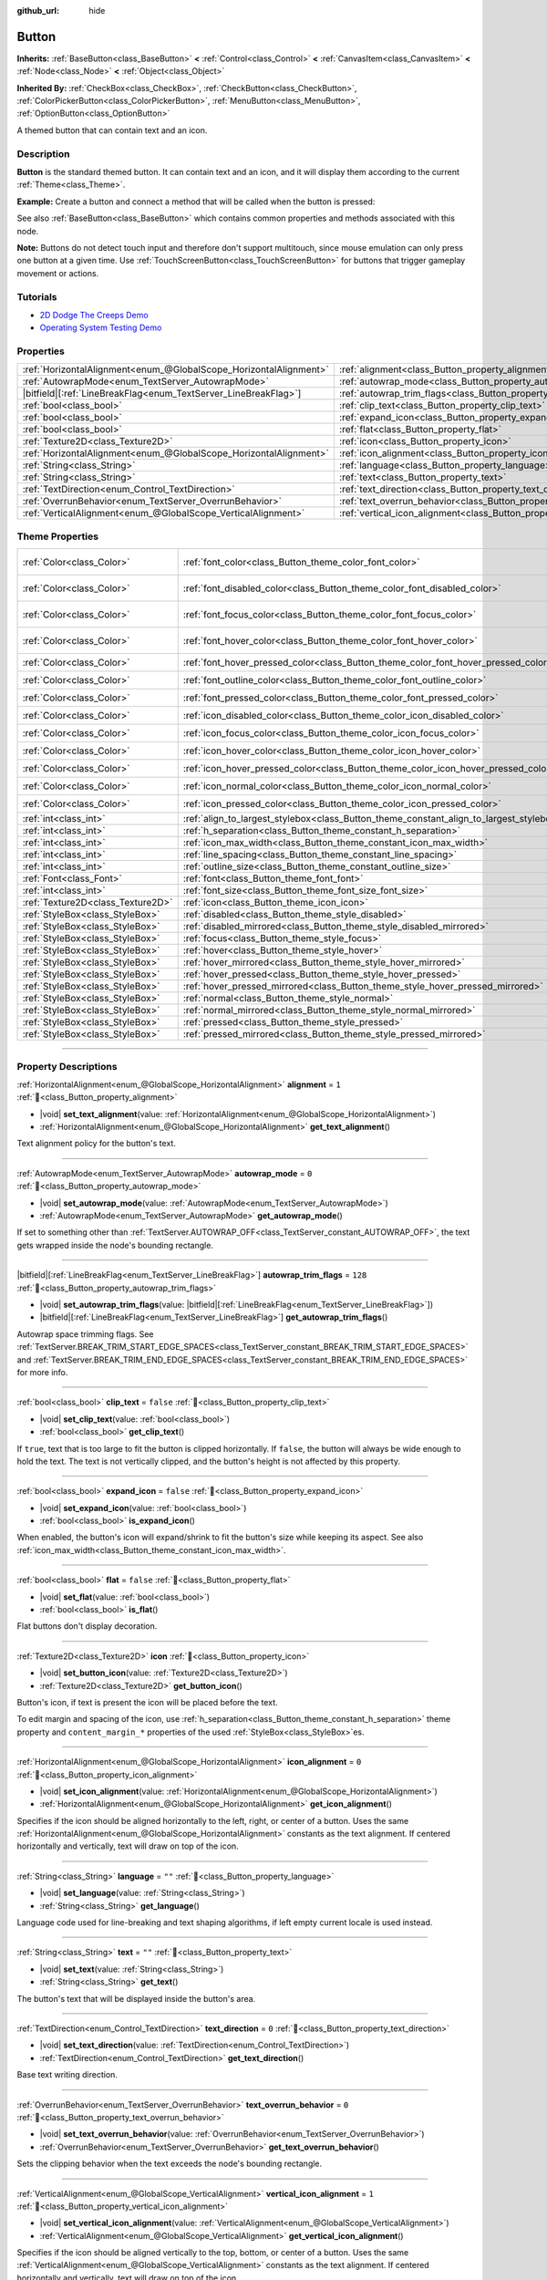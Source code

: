 :github_url: hide

.. DO NOT EDIT THIS FILE!!!
.. Generated automatically from Godot engine sources.
.. Generator: https://github.com/godotengine/godot/tree/master/doc/tools/make_rst.py.
.. XML source: https://github.com/godotengine/godot/tree/master/doc/classes/Button.xml.

.. _class_Button:

Button
======

**Inherits:** :ref:`BaseButton<class_BaseButton>` **<** :ref:`Control<class_Control>` **<** :ref:`CanvasItem<class_CanvasItem>` **<** :ref:`Node<class_Node>` **<** :ref:`Object<class_Object>`

**Inherited By:** :ref:`CheckBox<class_CheckBox>`, :ref:`CheckButton<class_CheckButton>`, :ref:`ColorPickerButton<class_ColorPickerButton>`, :ref:`MenuButton<class_MenuButton>`, :ref:`OptionButton<class_OptionButton>`

A themed button that can contain text and an icon.

.. rst-class:: classref-introduction-group

Description
-----------

**Button** is the standard themed button. It can contain text and an icon, and it will display them according to the current :ref:`Theme<class_Theme>`.

\ **Example:** Create a button and connect a method that will be called when the button is pressed:


.. tabs::

 .. code-tab:: gdscript

    func _ready():
        var button = Button.new()
        button.text = "Click me"
        button.pressed.connect(_button_pressed)
        add_child(button)

    func _button_pressed():
        print("Hello world!")

 .. code-tab:: csharp

    public override void _Ready()
    {
        var button = new Button();
        button.Text = "Click me";
        button.Pressed += ButtonPressed;
        AddChild(button);
    }

    private void ButtonPressed()
    {
        GD.Print("Hello world!");
    }



See also :ref:`BaseButton<class_BaseButton>` which contains common properties and methods associated with this node.

\ **Note:** Buttons do not detect touch input and therefore don't support multitouch, since mouse emulation can only press one button at a given time. Use :ref:`TouchScreenButton<class_TouchScreenButton>` for buttons that trigger gameplay movement or actions.

.. rst-class:: classref-introduction-group

Tutorials
---------

- `2D Dodge The Creeps Demo <https://godotengine.org/asset-library/asset/2712>`__

- `Operating System Testing Demo <https://godotengine.org/asset-library/asset/2789>`__

.. rst-class:: classref-reftable-group

Properties
----------

.. table::
   :widths: auto

   +-------------------------------------------------------------------+-------------------------------------------------------------------------------+-----------+
   | :ref:`HorizontalAlignment<enum_@GlobalScope_HorizontalAlignment>` | :ref:`alignment<class_Button_property_alignment>`                             | ``1``     |
   +-------------------------------------------------------------------+-------------------------------------------------------------------------------+-----------+
   | :ref:`AutowrapMode<enum_TextServer_AutowrapMode>`                 | :ref:`autowrap_mode<class_Button_property_autowrap_mode>`                     | ``0``     |
   +-------------------------------------------------------------------+-------------------------------------------------------------------------------+-----------+
   | |bitfield|\[:ref:`LineBreakFlag<enum_TextServer_LineBreakFlag>`\] | :ref:`autowrap_trim_flags<class_Button_property_autowrap_trim_flags>`         | ``128``   |
   +-------------------------------------------------------------------+-------------------------------------------------------------------------------+-----------+
   | :ref:`bool<class_bool>`                                           | :ref:`clip_text<class_Button_property_clip_text>`                             | ``false`` |
   +-------------------------------------------------------------------+-------------------------------------------------------------------------------+-----------+
   | :ref:`bool<class_bool>`                                           | :ref:`expand_icon<class_Button_property_expand_icon>`                         | ``false`` |
   +-------------------------------------------------------------------+-------------------------------------------------------------------------------+-----------+
   | :ref:`bool<class_bool>`                                           | :ref:`flat<class_Button_property_flat>`                                       | ``false`` |
   +-------------------------------------------------------------------+-------------------------------------------------------------------------------+-----------+
   | :ref:`Texture2D<class_Texture2D>`                                 | :ref:`icon<class_Button_property_icon>`                                       |           |
   +-------------------------------------------------------------------+-------------------------------------------------------------------------------+-----------+
   | :ref:`HorizontalAlignment<enum_@GlobalScope_HorizontalAlignment>` | :ref:`icon_alignment<class_Button_property_icon_alignment>`                   | ``0``     |
   +-------------------------------------------------------------------+-------------------------------------------------------------------------------+-----------+
   | :ref:`String<class_String>`                                       | :ref:`language<class_Button_property_language>`                               | ``""``    |
   +-------------------------------------------------------------------+-------------------------------------------------------------------------------+-----------+
   | :ref:`String<class_String>`                                       | :ref:`text<class_Button_property_text>`                                       | ``""``    |
   +-------------------------------------------------------------------+-------------------------------------------------------------------------------+-----------+
   | :ref:`TextDirection<enum_Control_TextDirection>`                  | :ref:`text_direction<class_Button_property_text_direction>`                   | ``0``     |
   +-------------------------------------------------------------------+-------------------------------------------------------------------------------+-----------+
   | :ref:`OverrunBehavior<enum_TextServer_OverrunBehavior>`           | :ref:`text_overrun_behavior<class_Button_property_text_overrun_behavior>`     | ``0``     |
   +-------------------------------------------------------------------+-------------------------------------------------------------------------------+-----------+
   | :ref:`VerticalAlignment<enum_@GlobalScope_VerticalAlignment>`     | :ref:`vertical_icon_alignment<class_Button_property_vertical_icon_alignment>` | ``1``     |
   +-------------------------------------------------------------------+-------------------------------------------------------------------------------+-----------+

.. rst-class:: classref-reftable-group

Theme Properties
----------------

.. table::
   :widths: auto

   +-----------------------------------+-----------------------------------------------------------------------------------------+-------------------------------------+
   | :ref:`Color<class_Color>`         | :ref:`font_color<class_Button_theme_color_font_color>`                                  | ``Color(0.875, 0.875, 0.875, 1)``   |
   +-----------------------------------+-----------------------------------------------------------------------------------------+-------------------------------------+
   | :ref:`Color<class_Color>`         | :ref:`font_disabled_color<class_Button_theme_color_font_disabled_color>`                | ``Color(0.875, 0.875, 0.875, 0.5)`` |
   +-----------------------------------+-----------------------------------------------------------------------------------------+-------------------------------------+
   | :ref:`Color<class_Color>`         | :ref:`font_focus_color<class_Button_theme_color_font_focus_color>`                      | ``Color(0.95, 0.95, 0.95, 1)``      |
   +-----------------------------------+-----------------------------------------------------------------------------------------+-------------------------------------+
   | :ref:`Color<class_Color>`         | :ref:`font_hover_color<class_Button_theme_color_font_hover_color>`                      | ``Color(0.95, 0.95, 0.95, 1)``      |
   +-----------------------------------+-----------------------------------------------------------------------------------------+-------------------------------------+
   | :ref:`Color<class_Color>`         | :ref:`font_hover_pressed_color<class_Button_theme_color_font_hover_pressed_color>`      | ``Color(1, 1, 1, 1)``               |
   +-----------------------------------+-----------------------------------------------------------------------------------------+-------------------------------------+
   | :ref:`Color<class_Color>`         | :ref:`font_outline_color<class_Button_theme_color_font_outline_color>`                  | ``Color(0, 0, 0, 1)``               |
   +-----------------------------------+-----------------------------------------------------------------------------------------+-------------------------------------+
   | :ref:`Color<class_Color>`         | :ref:`font_pressed_color<class_Button_theme_color_font_pressed_color>`                  | ``Color(1, 1, 1, 1)``               |
   +-----------------------------------+-----------------------------------------------------------------------------------------+-------------------------------------+
   | :ref:`Color<class_Color>`         | :ref:`icon_disabled_color<class_Button_theme_color_icon_disabled_color>`                | ``Color(1, 1, 1, 0.4)``             |
   +-----------------------------------+-----------------------------------------------------------------------------------------+-------------------------------------+
   | :ref:`Color<class_Color>`         | :ref:`icon_focus_color<class_Button_theme_color_icon_focus_color>`                      | ``Color(1, 1, 1, 1)``               |
   +-----------------------------------+-----------------------------------------------------------------------------------------+-------------------------------------+
   | :ref:`Color<class_Color>`         | :ref:`icon_hover_color<class_Button_theme_color_icon_hover_color>`                      | ``Color(1, 1, 1, 1)``               |
   +-----------------------------------+-----------------------------------------------------------------------------------------+-------------------------------------+
   | :ref:`Color<class_Color>`         | :ref:`icon_hover_pressed_color<class_Button_theme_color_icon_hover_pressed_color>`      | ``Color(1, 1, 1, 1)``               |
   +-----------------------------------+-----------------------------------------------------------------------------------------+-------------------------------------+
   | :ref:`Color<class_Color>`         | :ref:`icon_normal_color<class_Button_theme_color_icon_normal_color>`                    | ``Color(1, 1, 1, 1)``               |
   +-----------------------------------+-----------------------------------------------------------------------------------------+-------------------------------------+
   | :ref:`Color<class_Color>`         | :ref:`icon_pressed_color<class_Button_theme_color_icon_pressed_color>`                  | ``Color(1, 1, 1, 1)``               |
   +-----------------------------------+-----------------------------------------------------------------------------------------+-------------------------------------+
   | :ref:`int<class_int>`             | :ref:`align_to_largest_stylebox<class_Button_theme_constant_align_to_largest_stylebox>` | ``0``                               |
   +-----------------------------------+-----------------------------------------------------------------------------------------+-------------------------------------+
   | :ref:`int<class_int>`             | :ref:`h_separation<class_Button_theme_constant_h_separation>`                           | ``4``                               |
   +-----------------------------------+-----------------------------------------------------------------------------------------+-------------------------------------+
   | :ref:`int<class_int>`             | :ref:`icon_max_width<class_Button_theme_constant_icon_max_width>`                       | ``0``                               |
   +-----------------------------------+-----------------------------------------------------------------------------------------+-------------------------------------+
   | :ref:`int<class_int>`             | :ref:`line_spacing<class_Button_theme_constant_line_spacing>`                           | ``0``                               |
   +-----------------------------------+-----------------------------------------------------------------------------------------+-------------------------------------+
   | :ref:`int<class_int>`             | :ref:`outline_size<class_Button_theme_constant_outline_size>`                           | ``0``                               |
   +-----------------------------------+-----------------------------------------------------------------------------------------+-------------------------------------+
   | :ref:`Font<class_Font>`           | :ref:`font<class_Button_theme_font_font>`                                               |                                     |
   +-----------------------------------+-----------------------------------------------------------------------------------------+-------------------------------------+
   | :ref:`int<class_int>`             | :ref:`font_size<class_Button_theme_font_size_font_size>`                                |                                     |
   +-----------------------------------+-----------------------------------------------------------------------------------------+-------------------------------------+
   | :ref:`Texture2D<class_Texture2D>` | :ref:`icon<class_Button_theme_icon_icon>`                                               |                                     |
   +-----------------------------------+-----------------------------------------------------------------------------------------+-------------------------------------+
   | :ref:`StyleBox<class_StyleBox>`   | :ref:`disabled<class_Button_theme_style_disabled>`                                      |                                     |
   +-----------------------------------+-----------------------------------------------------------------------------------------+-------------------------------------+
   | :ref:`StyleBox<class_StyleBox>`   | :ref:`disabled_mirrored<class_Button_theme_style_disabled_mirrored>`                    |                                     |
   +-----------------------------------+-----------------------------------------------------------------------------------------+-------------------------------------+
   | :ref:`StyleBox<class_StyleBox>`   | :ref:`focus<class_Button_theme_style_focus>`                                            |                                     |
   +-----------------------------------+-----------------------------------------------------------------------------------------+-------------------------------------+
   | :ref:`StyleBox<class_StyleBox>`   | :ref:`hover<class_Button_theme_style_hover>`                                            |                                     |
   +-----------------------------------+-----------------------------------------------------------------------------------------+-------------------------------------+
   | :ref:`StyleBox<class_StyleBox>`   | :ref:`hover_mirrored<class_Button_theme_style_hover_mirrored>`                          |                                     |
   +-----------------------------------+-----------------------------------------------------------------------------------------+-------------------------------------+
   | :ref:`StyleBox<class_StyleBox>`   | :ref:`hover_pressed<class_Button_theme_style_hover_pressed>`                            |                                     |
   +-----------------------------------+-----------------------------------------------------------------------------------------+-------------------------------------+
   | :ref:`StyleBox<class_StyleBox>`   | :ref:`hover_pressed_mirrored<class_Button_theme_style_hover_pressed_mirrored>`          |                                     |
   +-----------------------------------+-----------------------------------------------------------------------------------------+-------------------------------------+
   | :ref:`StyleBox<class_StyleBox>`   | :ref:`normal<class_Button_theme_style_normal>`                                          |                                     |
   +-----------------------------------+-----------------------------------------------------------------------------------------+-------------------------------------+
   | :ref:`StyleBox<class_StyleBox>`   | :ref:`normal_mirrored<class_Button_theme_style_normal_mirrored>`                        |                                     |
   +-----------------------------------+-----------------------------------------------------------------------------------------+-------------------------------------+
   | :ref:`StyleBox<class_StyleBox>`   | :ref:`pressed<class_Button_theme_style_pressed>`                                        |                                     |
   +-----------------------------------+-----------------------------------------------------------------------------------------+-------------------------------------+
   | :ref:`StyleBox<class_StyleBox>`   | :ref:`pressed_mirrored<class_Button_theme_style_pressed_mirrored>`                      |                                     |
   +-----------------------------------+-----------------------------------------------------------------------------------------+-------------------------------------+

.. rst-class:: classref-section-separator

----

.. rst-class:: classref-descriptions-group

Property Descriptions
---------------------

.. _class_Button_property_alignment:

.. rst-class:: classref-property

:ref:`HorizontalAlignment<enum_@GlobalScope_HorizontalAlignment>` **alignment** = ``1`` :ref:`🔗<class_Button_property_alignment>`

.. rst-class:: classref-property-setget

- |void| **set_text_alignment**\ (\ value\: :ref:`HorizontalAlignment<enum_@GlobalScope_HorizontalAlignment>`\ )
- :ref:`HorizontalAlignment<enum_@GlobalScope_HorizontalAlignment>` **get_text_alignment**\ (\ )

Text alignment policy for the button's text.

.. rst-class:: classref-item-separator

----

.. _class_Button_property_autowrap_mode:

.. rst-class:: classref-property

:ref:`AutowrapMode<enum_TextServer_AutowrapMode>` **autowrap_mode** = ``0`` :ref:`🔗<class_Button_property_autowrap_mode>`

.. rst-class:: classref-property-setget

- |void| **set_autowrap_mode**\ (\ value\: :ref:`AutowrapMode<enum_TextServer_AutowrapMode>`\ )
- :ref:`AutowrapMode<enum_TextServer_AutowrapMode>` **get_autowrap_mode**\ (\ )

If set to something other than :ref:`TextServer.AUTOWRAP_OFF<class_TextServer_constant_AUTOWRAP_OFF>`, the text gets wrapped inside the node's bounding rectangle.

.. rst-class:: classref-item-separator

----

.. _class_Button_property_autowrap_trim_flags:

.. rst-class:: classref-property

|bitfield|\[:ref:`LineBreakFlag<enum_TextServer_LineBreakFlag>`\] **autowrap_trim_flags** = ``128`` :ref:`🔗<class_Button_property_autowrap_trim_flags>`

.. rst-class:: classref-property-setget

- |void| **set_autowrap_trim_flags**\ (\ value\: |bitfield|\[:ref:`LineBreakFlag<enum_TextServer_LineBreakFlag>`\]\ )
- |bitfield|\[:ref:`LineBreakFlag<enum_TextServer_LineBreakFlag>`\] **get_autowrap_trim_flags**\ (\ )

Autowrap space trimming flags. See :ref:`TextServer.BREAK_TRIM_START_EDGE_SPACES<class_TextServer_constant_BREAK_TRIM_START_EDGE_SPACES>` and :ref:`TextServer.BREAK_TRIM_END_EDGE_SPACES<class_TextServer_constant_BREAK_TRIM_END_EDGE_SPACES>` for more info.

.. rst-class:: classref-item-separator

----

.. _class_Button_property_clip_text:

.. rst-class:: classref-property

:ref:`bool<class_bool>` **clip_text** = ``false`` :ref:`🔗<class_Button_property_clip_text>`

.. rst-class:: classref-property-setget

- |void| **set_clip_text**\ (\ value\: :ref:`bool<class_bool>`\ )
- :ref:`bool<class_bool>` **get_clip_text**\ (\ )

If ``true``, text that is too large to fit the button is clipped horizontally. If ``false``, the button will always be wide enough to hold the text. The text is not vertically clipped, and the button's height is not affected by this property.

.. rst-class:: classref-item-separator

----

.. _class_Button_property_expand_icon:

.. rst-class:: classref-property

:ref:`bool<class_bool>` **expand_icon** = ``false`` :ref:`🔗<class_Button_property_expand_icon>`

.. rst-class:: classref-property-setget

- |void| **set_expand_icon**\ (\ value\: :ref:`bool<class_bool>`\ )
- :ref:`bool<class_bool>` **is_expand_icon**\ (\ )

When enabled, the button's icon will expand/shrink to fit the button's size while keeping its aspect. See also :ref:`icon_max_width<class_Button_theme_constant_icon_max_width>`.

.. rst-class:: classref-item-separator

----

.. _class_Button_property_flat:

.. rst-class:: classref-property

:ref:`bool<class_bool>` **flat** = ``false`` :ref:`🔗<class_Button_property_flat>`

.. rst-class:: classref-property-setget

- |void| **set_flat**\ (\ value\: :ref:`bool<class_bool>`\ )
- :ref:`bool<class_bool>` **is_flat**\ (\ )

Flat buttons don't display decoration.

.. rst-class:: classref-item-separator

----

.. _class_Button_property_icon:

.. rst-class:: classref-property

:ref:`Texture2D<class_Texture2D>` **icon** :ref:`🔗<class_Button_property_icon>`

.. rst-class:: classref-property-setget

- |void| **set_button_icon**\ (\ value\: :ref:`Texture2D<class_Texture2D>`\ )
- :ref:`Texture2D<class_Texture2D>` **get_button_icon**\ (\ )

Button's icon, if text is present the icon will be placed before the text.

To edit margin and spacing of the icon, use :ref:`h_separation<class_Button_theme_constant_h_separation>` theme property and ``content_margin_*`` properties of the used :ref:`StyleBox<class_StyleBox>`\ es.

.. rst-class:: classref-item-separator

----

.. _class_Button_property_icon_alignment:

.. rst-class:: classref-property

:ref:`HorizontalAlignment<enum_@GlobalScope_HorizontalAlignment>` **icon_alignment** = ``0`` :ref:`🔗<class_Button_property_icon_alignment>`

.. rst-class:: classref-property-setget

- |void| **set_icon_alignment**\ (\ value\: :ref:`HorizontalAlignment<enum_@GlobalScope_HorizontalAlignment>`\ )
- :ref:`HorizontalAlignment<enum_@GlobalScope_HorizontalAlignment>` **get_icon_alignment**\ (\ )

Specifies if the icon should be aligned horizontally to the left, right, or center of a button. Uses the same :ref:`HorizontalAlignment<enum_@GlobalScope_HorizontalAlignment>` constants as the text alignment. If centered horizontally and vertically, text will draw on top of the icon.

.. rst-class:: classref-item-separator

----

.. _class_Button_property_language:

.. rst-class:: classref-property

:ref:`String<class_String>` **language** = ``""`` :ref:`🔗<class_Button_property_language>`

.. rst-class:: classref-property-setget

- |void| **set_language**\ (\ value\: :ref:`String<class_String>`\ )
- :ref:`String<class_String>` **get_language**\ (\ )

Language code used for line-breaking and text shaping algorithms, if left empty current locale is used instead.

.. rst-class:: classref-item-separator

----

.. _class_Button_property_text:

.. rst-class:: classref-property

:ref:`String<class_String>` **text** = ``""`` :ref:`🔗<class_Button_property_text>`

.. rst-class:: classref-property-setget

- |void| **set_text**\ (\ value\: :ref:`String<class_String>`\ )
- :ref:`String<class_String>` **get_text**\ (\ )

The button's text that will be displayed inside the button's area.

.. rst-class:: classref-item-separator

----

.. _class_Button_property_text_direction:

.. rst-class:: classref-property

:ref:`TextDirection<enum_Control_TextDirection>` **text_direction** = ``0`` :ref:`🔗<class_Button_property_text_direction>`

.. rst-class:: classref-property-setget

- |void| **set_text_direction**\ (\ value\: :ref:`TextDirection<enum_Control_TextDirection>`\ )
- :ref:`TextDirection<enum_Control_TextDirection>` **get_text_direction**\ (\ )

Base text writing direction.

.. rst-class:: classref-item-separator

----

.. _class_Button_property_text_overrun_behavior:

.. rst-class:: classref-property

:ref:`OverrunBehavior<enum_TextServer_OverrunBehavior>` **text_overrun_behavior** = ``0`` :ref:`🔗<class_Button_property_text_overrun_behavior>`

.. rst-class:: classref-property-setget

- |void| **set_text_overrun_behavior**\ (\ value\: :ref:`OverrunBehavior<enum_TextServer_OverrunBehavior>`\ )
- :ref:`OverrunBehavior<enum_TextServer_OverrunBehavior>` **get_text_overrun_behavior**\ (\ )

Sets the clipping behavior when the text exceeds the node's bounding rectangle.

.. rst-class:: classref-item-separator

----

.. _class_Button_property_vertical_icon_alignment:

.. rst-class:: classref-property

:ref:`VerticalAlignment<enum_@GlobalScope_VerticalAlignment>` **vertical_icon_alignment** = ``1`` :ref:`🔗<class_Button_property_vertical_icon_alignment>`

.. rst-class:: classref-property-setget

- |void| **set_vertical_icon_alignment**\ (\ value\: :ref:`VerticalAlignment<enum_@GlobalScope_VerticalAlignment>`\ )
- :ref:`VerticalAlignment<enum_@GlobalScope_VerticalAlignment>` **get_vertical_icon_alignment**\ (\ )

Specifies if the icon should be aligned vertically to the top, bottom, or center of a button. Uses the same :ref:`VerticalAlignment<enum_@GlobalScope_VerticalAlignment>` constants as the text alignment. If centered horizontally and vertically, text will draw on top of the icon.

.. rst-class:: classref-section-separator

----

.. rst-class:: classref-descriptions-group

Theme Property Descriptions
---------------------------

.. _class_Button_theme_color_font_color:

.. rst-class:: classref-themeproperty

:ref:`Color<class_Color>` **font_color** = ``Color(0.875, 0.875, 0.875, 1)`` :ref:`🔗<class_Button_theme_color_font_color>`

Default text :ref:`Color<class_Color>` of the **Button**.

.. rst-class:: classref-item-separator

----

.. _class_Button_theme_color_font_disabled_color:

.. rst-class:: classref-themeproperty

:ref:`Color<class_Color>` **font_disabled_color** = ``Color(0.875, 0.875, 0.875, 0.5)`` :ref:`🔗<class_Button_theme_color_font_disabled_color>`

Text :ref:`Color<class_Color>` used when the **Button** is disabled.

.. rst-class:: classref-item-separator

----

.. _class_Button_theme_color_font_focus_color:

.. rst-class:: classref-themeproperty

:ref:`Color<class_Color>` **font_focus_color** = ``Color(0.95, 0.95, 0.95, 1)`` :ref:`🔗<class_Button_theme_color_font_focus_color>`

Text :ref:`Color<class_Color>` used when the **Button** is focused. Only replaces the normal text color of the button. Disabled, hovered, and pressed states take precedence over this color.

.. rst-class:: classref-item-separator

----

.. _class_Button_theme_color_font_hover_color:

.. rst-class:: classref-themeproperty

:ref:`Color<class_Color>` **font_hover_color** = ``Color(0.95, 0.95, 0.95, 1)`` :ref:`🔗<class_Button_theme_color_font_hover_color>`

Text :ref:`Color<class_Color>` used when the **Button** is being hovered.

.. rst-class:: classref-item-separator

----

.. _class_Button_theme_color_font_hover_pressed_color:

.. rst-class:: classref-themeproperty

:ref:`Color<class_Color>` **font_hover_pressed_color** = ``Color(1, 1, 1, 1)`` :ref:`🔗<class_Button_theme_color_font_hover_pressed_color>`

Text :ref:`Color<class_Color>` used when the **Button** is being hovered and pressed.

.. rst-class:: classref-item-separator

----

.. _class_Button_theme_color_font_outline_color:

.. rst-class:: classref-themeproperty

:ref:`Color<class_Color>` **font_outline_color** = ``Color(0, 0, 0, 1)`` :ref:`🔗<class_Button_theme_color_font_outline_color>`

The tint of text outline of the **Button**.

.. rst-class:: classref-item-separator

----

.. _class_Button_theme_color_font_pressed_color:

.. rst-class:: classref-themeproperty

:ref:`Color<class_Color>` **font_pressed_color** = ``Color(1, 1, 1, 1)`` :ref:`🔗<class_Button_theme_color_font_pressed_color>`

Text :ref:`Color<class_Color>` used when the **Button** is being pressed.

.. rst-class:: classref-item-separator

----

.. _class_Button_theme_color_icon_disabled_color:

.. rst-class:: classref-themeproperty

:ref:`Color<class_Color>` **icon_disabled_color** = ``Color(1, 1, 1, 0.4)`` :ref:`🔗<class_Button_theme_color_icon_disabled_color>`

Icon modulate :ref:`Color<class_Color>` used when the **Button** is disabled.

.. rst-class:: classref-item-separator

----

.. _class_Button_theme_color_icon_focus_color:

.. rst-class:: classref-themeproperty

:ref:`Color<class_Color>` **icon_focus_color** = ``Color(1, 1, 1, 1)`` :ref:`🔗<class_Button_theme_color_icon_focus_color>`

Icon modulate :ref:`Color<class_Color>` used when the **Button** is focused. Only replaces the normal modulate color of the button. Disabled, hovered, and pressed states take precedence over this color.

.. rst-class:: classref-item-separator

----

.. _class_Button_theme_color_icon_hover_color:

.. rst-class:: classref-themeproperty

:ref:`Color<class_Color>` **icon_hover_color** = ``Color(1, 1, 1, 1)`` :ref:`🔗<class_Button_theme_color_icon_hover_color>`

Icon modulate :ref:`Color<class_Color>` used when the **Button** is being hovered.

.. rst-class:: classref-item-separator

----

.. _class_Button_theme_color_icon_hover_pressed_color:

.. rst-class:: classref-themeproperty

:ref:`Color<class_Color>` **icon_hover_pressed_color** = ``Color(1, 1, 1, 1)`` :ref:`🔗<class_Button_theme_color_icon_hover_pressed_color>`

Icon modulate :ref:`Color<class_Color>` used when the **Button** is being hovered and pressed.

.. rst-class:: classref-item-separator

----

.. _class_Button_theme_color_icon_normal_color:

.. rst-class:: classref-themeproperty

:ref:`Color<class_Color>` **icon_normal_color** = ``Color(1, 1, 1, 1)`` :ref:`🔗<class_Button_theme_color_icon_normal_color>`

Default icon modulate :ref:`Color<class_Color>` of the **Button**.

.. rst-class:: classref-item-separator

----

.. _class_Button_theme_color_icon_pressed_color:

.. rst-class:: classref-themeproperty

:ref:`Color<class_Color>` **icon_pressed_color** = ``Color(1, 1, 1, 1)`` :ref:`🔗<class_Button_theme_color_icon_pressed_color>`

Icon modulate :ref:`Color<class_Color>` used when the **Button** is being pressed.

.. rst-class:: classref-item-separator

----

.. _class_Button_theme_constant_align_to_largest_stylebox:

.. rst-class:: classref-themeproperty

:ref:`int<class_int>` **align_to_largest_stylebox** = ``0`` :ref:`🔗<class_Button_theme_constant_align_to_largest_stylebox>`

This constant acts as a boolean. If ``true``, the minimum size of the button and text/icon alignment is always based on the largest stylebox margins, otherwise it's based on the current button state stylebox margins.

.. rst-class:: classref-item-separator

----

.. _class_Button_theme_constant_h_separation:

.. rst-class:: classref-themeproperty

:ref:`int<class_int>` **h_separation** = ``4`` :ref:`🔗<class_Button_theme_constant_h_separation>`

The horizontal space between **Button**'s icon and text. Negative values will be treated as ``0`` when used.

.. rst-class:: classref-item-separator

----

.. _class_Button_theme_constant_icon_max_width:

.. rst-class:: classref-themeproperty

:ref:`int<class_int>` **icon_max_width** = ``0`` :ref:`🔗<class_Button_theme_constant_icon_max_width>`

The maximum allowed width of the **Button**'s icon. This limit is applied on top of the default size of the icon, or its expanded size if :ref:`expand_icon<class_Button_property_expand_icon>` is ``true``. The height is adjusted according to the icon's ratio. If the button has additional icons (e.g. :ref:`CheckBox<class_CheckBox>`), they will also be limited.

.. rst-class:: classref-item-separator

----

.. _class_Button_theme_constant_line_spacing:

.. rst-class:: classref-themeproperty

:ref:`int<class_int>` **line_spacing** = ``0`` :ref:`🔗<class_Button_theme_constant_line_spacing>`

Additional vertical spacing between lines (in pixels), spacing is added to line descent. This value can be negative.

.. rst-class:: classref-item-separator

----

.. _class_Button_theme_constant_outline_size:

.. rst-class:: classref-themeproperty

:ref:`int<class_int>` **outline_size** = ``0`` :ref:`🔗<class_Button_theme_constant_outline_size>`

The size of the text outline.

\ **Note:** If using a font with :ref:`FontFile.multichannel_signed_distance_field<class_FontFile_property_multichannel_signed_distance_field>` enabled, its :ref:`FontFile.msdf_pixel_range<class_FontFile_property_msdf_pixel_range>` must be set to at least *twice* the value of :ref:`outline_size<class_Button_theme_constant_outline_size>` for outline rendering to look correct. Otherwise, the outline may appear to be cut off earlier than intended.

.. rst-class:: classref-item-separator

----

.. _class_Button_theme_font_font:

.. rst-class:: classref-themeproperty

:ref:`Font<class_Font>` **font** :ref:`🔗<class_Button_theme_font_font>`

:ref:`Font<class_Font>` of the **Button**'s text.

.. rst-class:: classref-item-separator

----

.. _class_Button_theme_font_size_font_size:

.. rst-class:: classref-themeproperty

:ref:`int<class_int>` **font_size** :ref:`🔗<class_Button_theme_font_size_font_size>`

Font size of the **Button**'s text.

.. rst-class:: classref-item-separator

----

.. _class_Button_theme_icon_icon:

.. rst-class:: classref-themeproperty

:ref:`Texture2D<class_Texture2D>` **icon** :ref:`🔗<class_Button_theme_icon_icon>`

Default icon for the **Button**. Appears only if :ref:`icon<class_Button_property_icon>` is not assigned.

.. rst-class:: classref-item-separator

----

.. _class_Button_theme_style_disabled:

.. rst-class:: classref-themeproperty

:ref:`StyleBox<class_StyleBox>` **disabled** :ref:`🔗<class_Button_theme_style_disabled>`

:ref:`StyleBox<class_StyleBox>` used when the **Button** is disabled.

.. rst-class:: classref-item-separator

----

.. _class_Button_theme_style_disabled_mirrored:

.. rst-class:: classref-themeproperty

:ref:`StyleBox<class_StyleBox>` **disabled_mirrored** :ref:`🔗<class_Button_theme_style_disabled_mirrored>`

:ref:`StyleBox<class_StyleBox>` used when the **Button** is disabled (for right-to-left layouts).

.. rst-class:: classref-item-separator

----

.. _class_Button_theme_style_focus:

.. rst-class:: classref-themeproperty

:ref:`StyleBox<class_StyleBox>` **focus** :ref:`🔗<class_Button_theme_style_focus>`

:ref:`StyleBox<class_StyleBox>` used when the **Button** is focused. The :ref:`focus<class_Button_theme_style_focus>` :ref:`StyleBox<class_StyleBox>` is displayed *over* the base :ref:`StyleBox<class_StyleBox>`, so a partially transparent :ref:`StyleBox<class_StyleBox>` should be used to ensure the base :ref:`StyleBox<class_StyleBox>` remains visible. A :ref:`StyleBox<class_StyleBox>` that represents an outline or an underline works well for this purpose. To disable the focus visual effect, assign a :ref:`StyleBoxEmpty<class_StyleBoxEmpty>` resource. Note that disabling the focus visual effect will harm keyboard/controller navigation usability, so this is not recommended for accessibility reasons.

.. rst-class:: classref-item-separator

----

.. _class_Button_theme_style_hover:

.. rst-class:: classref-themeproperty

:ref:`StyleBox<class_StyleBox>` **hover** :ref:`🔗<class_Button_theme_style_hover>`

:ref:`StyleBox<class_StyleBox>` used when the **Button** is being hovered.

.. rst-class:: classref-item-separator

----

.. _class_Button_theme_style_hover_mirrored:

.. rst-class:: classref-themeproperty

:ref:`StyleBox<class_StyleBox>` **hover_mirrored** :ref:`🔗<class_Button_theme_style_hover_mirrored>`

:ref:`StyleBox<class_StyleBox>` used when the **Button** is being hovered (for right-to-left layouts).

.. rst-class:: classref-item-separator

----

.. _class_Button_theme_style_hover_pressed:

.. rst-class:: classref-themeproperty

:ref:`StyleBox<class_StyleBox>` **hover_pressed** :ref:`🔗<class_Button_theme_style_hover_pressed>`

:ref:`StyleBox<class_StyleBox>` used when the **Button** is being pressed and hovered at the same time.

.. rst-class:: classref-item-separator

----

.. _class_Button_theme_style_hover_pressed_mirrored:

.. rst-class:: classref-themeproperty

:ref:`StyleBox<class_StyleBox>` **hover_pressed_mirrored** :ref:`🔗<class_Button_theme_style_hover_pressed_mirrored>`

:ref:`StyleBox<class_StyleBox>` used when the **Button** is being pressed and hovered at the same time (for right-to-left layouts).

.. rst-class:: classref-item-separator

----

.. _class_Button_theme_style_normal:

.. rst-class:: classref-themeproperty

:ref:`StyleBox<class_StyleBox>` **normal** :ref:`🔗<class_Button_theme_style_normal>`

Default :ref:`StyleBox<class_StyleBox>` for the **Button**.

.. rst-class:: classref-item-separator

----

.. _class_Button_theme_style_normal_mirrored:

.. rst-class:: classref-themeproperty

:ref:`StyleBox<class_StyleBox>` **normal_mirrored** :ref:`🔗<class_Button_theme_style_normal_mirrored>`

Default :ref:`StyleBox<class_StyleBox>` for the **Button** (for right-to-left layouts).

.. rst-class:: classref-item-separator

----

.. _class_Button_theme_style_pressed:

.. rst-class:: classref-themeproperty

:ref:`StyleBox<class_StyleBox>` **pressed** :ref:`🔗<class_Button_theme_style_pressed>`

:ref:`StyleBox<class_StyleBox>` used when the **Button** is being pressed.

.. rst-class:: classref-item-separator

----

.. _class_Button_theme_style_pressed_mirrored:

.. rst-class:: classref-themeproperty

:ref:`StyleBox<class_StyleBox>` **pressed_mirrored** :ref:`🔗<class_Button_theme_style_pressed_mirrored>`

:ref:`StyleBox<class_StyleBox>` used when the **Button** is being pressed (for right-to-left layouts).

.. |virtual| replace:: :abbr:`virtual (This method should typically be overridden by the user to have any effect.)`
.. |required| replace:: :abbr:`required (This method is required to be overridden when extending its base class.)`
.. |const| replace:: :abbr:`const (This method has no side effects. It doesn't modify any of the instance's member variables.)`
.. |vararg| replace:: :abbr:`vararg (This method accepts any number of arguments after the ones described here.)`
.. |constructor| replace:: :abbr:`constructor (This method is used to construct a type.)`
.. |static| replace:: :abbr:`static (This method doesn't need an instance to be called, so it can be called directly using the class name.)`
.. |operator| replace:: :abbr:`operator (This method describes a valid operator to use with this type as left-hand operand.)`
.. |bitfield| replace:: :abbr:`BitField (This value is an integer composed as a bitmask of the following flags.)`
.. |void| replace:: :abbr:`void (No return value.)`
